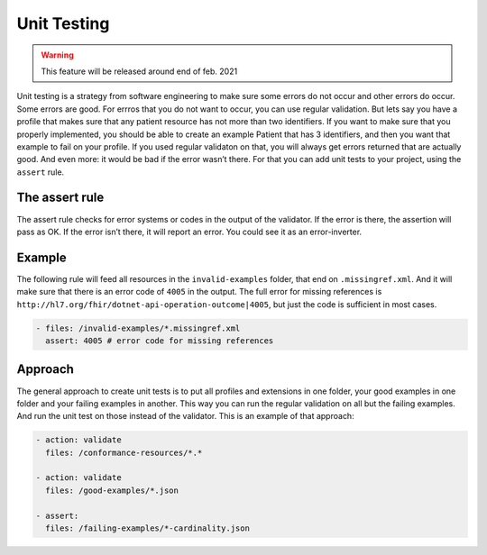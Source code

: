 Unit Testing
------------

.. warning::

   This feature will be released around end of feb. 2021

Unit testing is a strategy from software engineering to make sure some
errors do not occur and other errors do occur. Some errors are good. For
errros that you do not want to occur, you can use regular validation.
But lets say you have a profile that makes sure that any patient
resource has not more than two identifiers. If you want to make sure
that you properly implemented, you should be able to create an example
Patient that has 3 identifiers, and then you want that example to fail
on your profile. If you used regular validaton on that, you will always
get errors returned that are actually good. And even more: it would be
bad if the error wasn’t there. For that you can add unit tests to your
project, using the ``assert`` rule.

The assert rule
~~~~~~~~~~~~~~~

The assert rule checks for error systems or codes in the output of the
validator. If the error is there, the assertion will pass as OK. If the
error isn’t there, it will report an error. You could see it as an
error-inverter.

Example
~~~~~~~

The following rule will feed all resources in the ``invalid-examples``
folder, that end on ``.missingref.xml``. And it will make sure that
there is an error code of ``4005`` in the output. The full error for
missing references is
``http://hl7.org/fhir/dotnet-api-operation-outcome|4005``, but just the
code is sufficient in most cases.

.. code-block:: yaml

   - files: /invalid-examples/*.missingref.xml
     assert: 4005 # error code for missing references

Approach
~~~~~~~~

The general approach to create unit tests is to put all profiles and
extensions in one folder, your good examples in one folder and your
failing examples in another. This way you can run the regular validation
on all but the failing examples. And run the unit test on those instead
of the validator. This is an example of that approach:

.. code-block:: yaml

   - action: validate
     files: /conformance-resources/*.*

   - action: validate
     files: /good-examples/*.json
       
   - assert: 
     files: /failing-examples/*-cardinality.json
